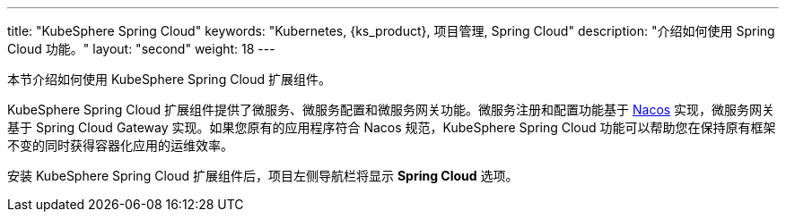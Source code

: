 ---
title: "KubeSphere Spring Cloud"
keywords: "Kubernetes, {ks_product}, 项目管理, Spring Cloud"
description: "介绍如何使用 Spring Cloud 功能。"
layout: "second"
weight: 18
---


本节介绍如何使用 KubeSphere Spring Cloud 扩展组件。

KubeSphere Spring Cloud 扩展组件提供了微服务、微服务配置和微服务网关功能。微服务注册和配置功能基于 link:https://nacos.io[Nacos] 实现，微服务网关基于 Spring Cloud Gateway 实现。如果您原有的应用程序符合 Nacos 规范，KubeSphere Spring Cloud 功能可以帮助您在保持原有框架不变的同时获得容器化应用的运维效率。

安装 KubeSphere Spring Cloud 扩展组件后，项⽬左侧导航栏将显⽰ **Spring Cloud** 选项。
